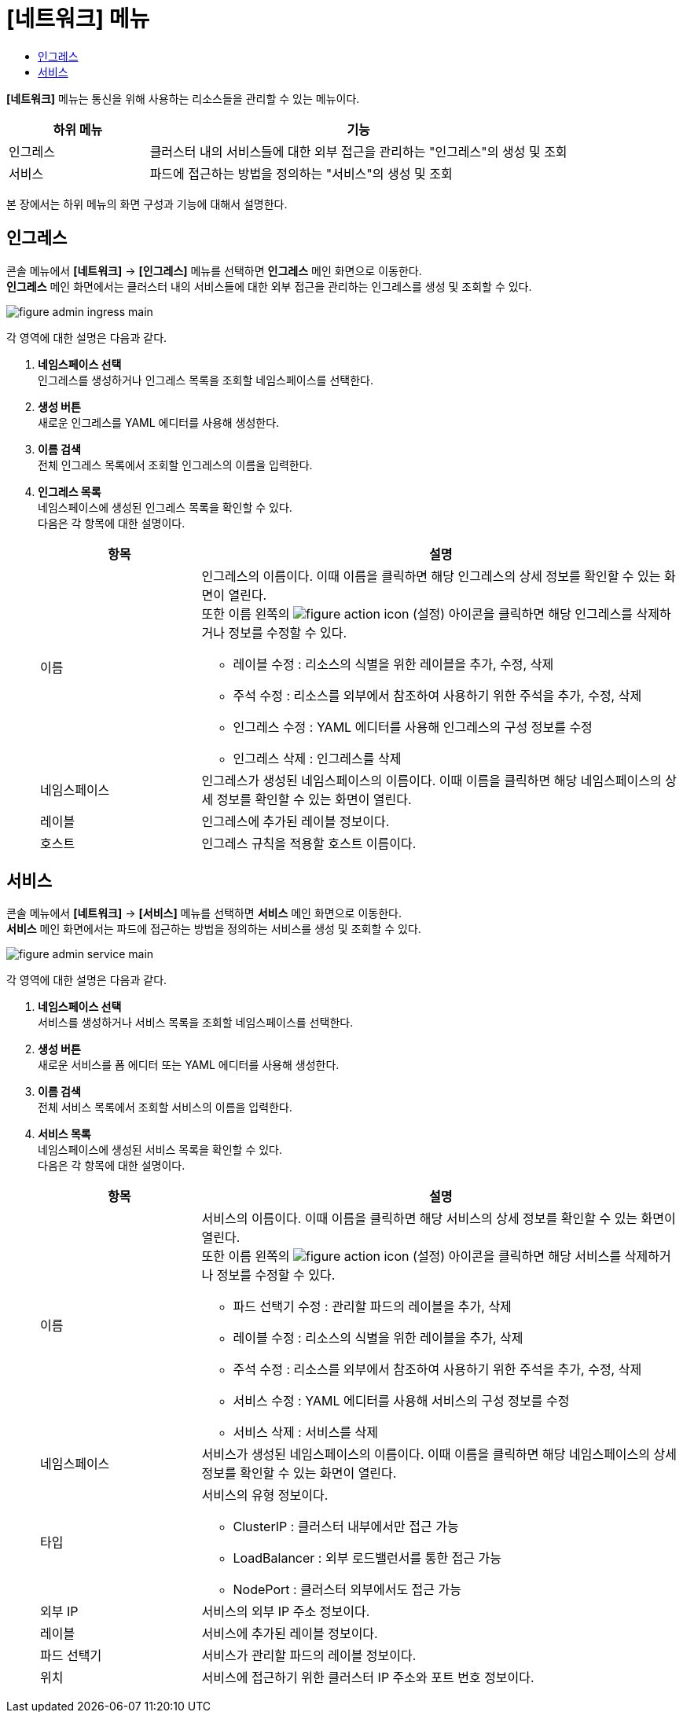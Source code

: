 = [네트워크] 메뉴
:toc:
:toc-title:

*[네트워크]* 메뉴는 통신을 위해 사용하는 리소스들을 관리할 수 있는 메뉴이다.
[width="100%",options="header", cols="1,3"]
|====================
|하위 메뉴|기능
|인그레스|클러스터 내의 서비스들에 대한 외부 접근을 관리하는 "인그레스"의 생성 및 조회
|서비스|파드에 접근하는 방법을 정의하는 "서비스"의 생성 및 조회
|====================

본 장에서는 하위 메뉴의 화면 구성과 기능에 대해서 설명한다.

== 인그레스

콘솔 메뉴에서 *[네트워크]* -> *[인그레스]* 메뉴를 선택하면 *인그레스* 메인 화면으로 이동한다. +
*인그레스* 메인 화면에서는 클러스터 내의 서비스들에 대한 외부 접근을 관리하는 ``인그레스``를 생성 및 조회할 수 있다.

//[caption="그림. "] //캡션 제목 변경
[#img-ingress-main]
image::../images/figure_admin_ingress_main.png[]

각 영역에 대한 설명은 다음과 같다.

<1> *네임스페이스 선택* +
인그레스를 생성하거나 인그레스 목록을 조회할 네임스페이스를 선택한다.
<2> *생성 버튼* +
새로운 인그레스를 YAML 에디터를 사용해 생성한다.
<3> *이름 검색* +
전체 인그레스 목록에서 조회할 인그레스의 이름을 입력한다.
<4> *인그레스 목록* +
네임스페이스에 생성된 인그레스 목록을 확인할 수 있다. +
다음은 각 항목에 대한 설명이다.
+
[width="100%",options="header", cols="1,3a"]
|====================
|항목|설명  
|이름|인그레스의 이름이다. 이때 이름을 클릭하면 해당 인그레스의 상세 정보를 확인할 수 있는 화면이 열린다. +
또한 이름 왼쪽의 
image:../images/figure_action_icon.png[]
(설정) 아이콘을 클릭하면 해당 인그레스를 삭제하거나 정보를 수정할 수 있다.

* 레이블 수정 : 리소스의 식별을 위한 레이블을 추가, 수정, 삭제
* 주석 수정 : 리소스를 외부에서 참조하여 사용하기 위한 주석을 추가, 수정, 삭제
* 인그레스 수정 : YAML 에디터를 사용해 인그레스의 구성 정보를 수정
* 인그레스 삭제 : 인그레스를 삭제
|네임스페이스|인그레스가 생성된 네임스페이스의 이름이다. 이때 이름을 클릭하면 해당 네임스페이스의 상세 정보를 확인할 수 있는 화면이 열린다.
|레이블|인그레스에 추가된 레이블 정보이다.
|호스트|인그레스 규칙을 적용할 호스트 이름이다.
|====================

== 서비스

콘솔 메뉴에서 *[네트워크]* -> *[서비스]* 메뉴를 선택하면 *서비스* 메인 화면으로 이동한다. +
*서비스* 메인 화면에서는 파드에 접근하는 방법을 정의하는 ``서비스``를 생성 및 조회할 수 있다.

//[caption="그림. "] //캡션 제목 변경
[#img-service-main]
image::../images/figure_admin_service_main.png[]

각 영역에 대한 설명은 다음과 같다.

<1> *네임스페이스 선택* +
서비스를 생성하거나 서비스 목록을 조회할 네임스페이스를 선택한다.
<2> *생성 버튼* +
새로운 서비스를 폼 에디터 또는 YAML 에디터를 사용해 생성한다.
<3> *이름 검색* +
전체 서비스 목록에서 조회할 서비스의 이름을 입력한다.
<4> *서비스 목록* +
네임스페이스에 생성된 서비스 목록을 확인할 수 있다. +
다음은 각 항목에 대한 설명이다.
+
[width="100%",options="header", cols="1,3a"]
|====================
|항목|설명  
|이름|서비스의 이름이다. 이때 이름을 클릭하면 해당 서비스의 상세 정보를 확인할 수 있는 화면이 열린다. +
또한 이름 왼쪽의 
image:../images/figure_action_icon.png[]
(설정) 아이콘을 클릭하면 해당 서비스를 삭제하거나 정보를 수정할 수 있다.

* 파드 선택기 수정 : 관리할 파드의 레이블을 추가, 삭제
* 레이블 수정 : 리소스의 식별을 위한 레이블을 추가, 삭제
* 주석 수정 : 리소스를 외부에서 참조하여 사용하기 위한 주석을 추가, 수정, 삭제
* 서비스 수정 : YAML 에디터를 사용해 서비스의 구성 정보를 수정
* 서비스 삭제 : 서비스를 삭제
|네임스페이스|서비스가 생성된 네임스페이스의 이름이다. 이때 이름을 클릭하면 해당 네임스페이스의 상세 정보를 확인할 수 있는 화면이 열린다.
|타입|서비스의 유형 정보이다.

* ClusterIP : 클러스터 내부에서만 접근 가능
* LoadBalancer : 외부 로드밸런서를 통한 접근 가능
* NodePort : 클러스터 외부에서도 접근 가능
|외부 IP|서비스의 외부 IP 주소 정보이다.
|레이블|서비스에 추가된 레이블 정보이다.
|파드 선택기|서비스가 관리할 파드의 레이블 정보이다.
|위치|서비스에 접근하기 위한 클러스터 IP 주소와 포트 번호 정보이다.
|====================